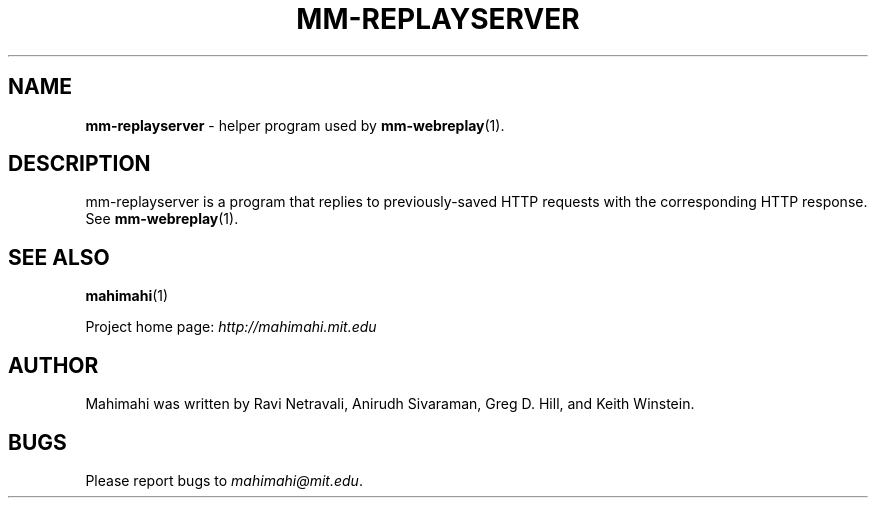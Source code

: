 .\"                                      Hey, EMACS: -*- nroff -*-
.\" First parameter, NAME, should be all caps
.\" Second parameter, SECTION, should be 1-8, maybe w/ subsection
.\" other parameters are allowed: see man(7), man(1)
.TH MM-REPLAYSERVER 1 "March 2015"
.\" Please adjust this date whenever revising the manpage.
.\"
.\" Some roff macros, for reference:
.\" .nh        disable hyphenation
.\" .hy        enable hyphenation
.\" .ad l      left justify
.\" .ad b      justify to both left and right margins
.\" .nf        disable filling
.\" .fi        enable filling
.\" .br        insert line break
.\" .sp <n>    insert n+1 empty lines
.\" for manpage-specific macros, see man(7)
.SH NAME
\fBmm-replayserver\fP \- helper program used by
.BR mm-webreplay (1).

.SH DESCRIPTION

mm-replayserver is a program that replies to previously-saved
HTTP requests with the corresponding HTTP response. See
.BR mm-webreplay (1).

.SH SEE ALSO
.BR mahimahi (1)

Project home page:
.I http://mahimahi.mit.edu

.br
.SH AUTHOR
Mahimahi was written by Ravi Netravali, Anirudh Sivaraman, Greg D. Hill, and Keith Winstein.
.SH BUGS
Please report bugs to \fImahimahi@mit.edu\fP.
